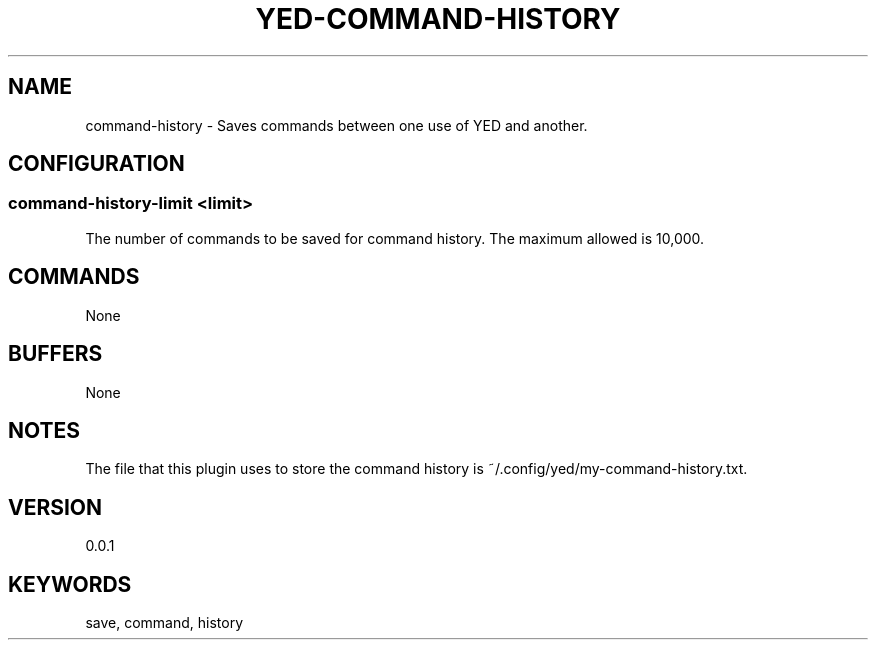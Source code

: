 .TH YED-COMMAND-HISTORY 7 "YED Plugin Manuals" "" "YED Plugin Manuals"
.SH NAME
command-history \- Saves commands between one use of YED and another.
.SH CONFIGURATION
.SS command-history-limit <limit>
The number of commands to be saved for command history. The maximum allowed is 10,000.
.SH COMMANDS
None
.SH BUFFERS
None
.SH NOTES
.P
The file that this plugin uses to store the command history is ~/.config/yed/my-command-history.txt.
.SH VERSION
0.0.1
.SH KEYWORDS
save, command, history
